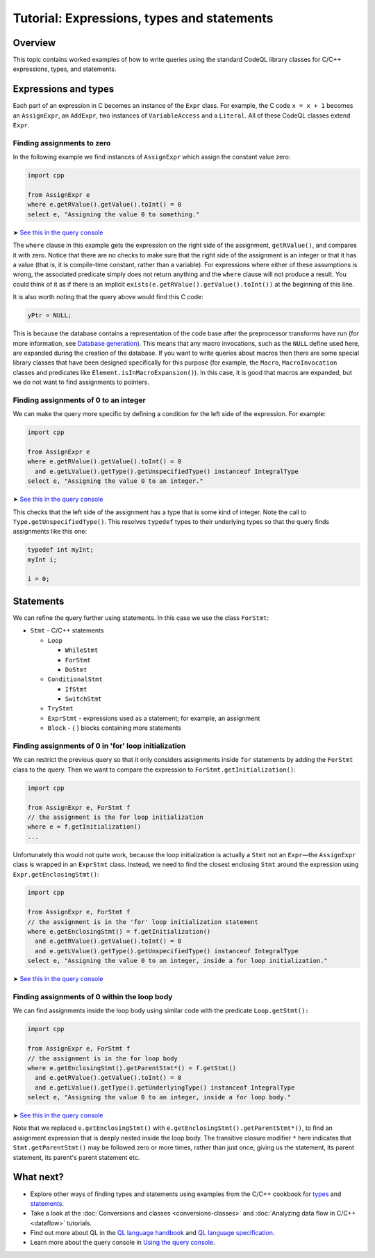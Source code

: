 Tutorial: Expressions, types and statements
===========================================

Overview
--------

This topic contains worked examples of how to write queries using the standard CodeQL library classes for C/C++ expressions, types, and statements.

Expressions and types
---------------------

Each part of an expression in C becomes an instance of the ``Expr`` class. For example, the C code ``x = x + 1`` becomes an ``AssignExpr``, an ``AddExpr``, two instances of ``VariableAccess`` and a ``Literal``. All of these CodeQL classes extend ``Expr``.

Finding assignments to zero
~~~~~~~~~~~~~~~~~~~~~~~~~~~

In the following example we find instances of ``AssignExpr`` which assign the constant value zero:

.. code-block:: ql

   import cpp

   from AssignExpr e
   where e.getRValue().getValue().toInt() = 0
   select e, "Assigning the value 0 to something."

➤ `See this in the query console <https://lgtm.com/query/1505908086530/>`__

The ``where`` clause in this example gets the expression on the right side of the assignment, ``getRValue()``, and compares it with zero. Notice that there are no checks to make sure that the right side of the assignment is an integer or that it has a value (that is, it is compile-time constant, rather than a variable). For expressions where either of these assumptions is wrong, the associated predicate simply does not return anything and the ``where`` clause will not produce a result. You could think of it as if there is an implicit ``exists(e.getRValue().getValue().toInt())`` at the beginning of this line.

It is also worth noting that the query above would find this C code:

.. code-block:: cpp

   yPtr = NULL;

This is because the database contains a representation of the code base after the preprocessor transforms have run (for more information, see `Database generation <https://lgtm.com/help/lgtm/generate-database>`__). This means that any macro invocations, such as the ``NULL`` define used here, are expanded during the creation of the database. If you want to write queries about macros then there are some special library classes that have been designed specifically for this purpose (for example, the ``Macro``, ``MacroInvocation`` classes and predicates like ``Element.isInMacroExpansion()``). In this case, it is good that macros are expanded, but we do not want to find assignments to pointers.

Finding assignments of 0 to an integer
~~~~~~~~~~~~~~~~~~~~~~~~~~~~~~~~~~~~~~

We can make the query more specific by defining a condition for the left side of the expression. For example:

.. code-block:: ql

   import cpp

   from AssignExpr e
   where e.getRValue().getValue().toInt() = 0
     and e.getLValue().getType().getUnspecifiedType() instanceof IntegralType
   select e, "Assigning the value 0 to an integer."

➤ `See this in the query console <https://lgtm.com/query/1505906986578/>`__

This checks that the left side of the assignment has a type that is some kind of integer. Note the call to ``Type.getUnspecifiedType()``. This resolves ``typedef`` types to their underlying types so that the query finds assignments like this one:

.. code-block:: cpp

   typedef int myInt;
   myInt i;

   i = 0;

Statements
----------

We can refine the query further using statements. In this case we use the class ``ForStmt``:

-  ``Stmt`` - C/C++ statements

   -  ``Loop``

      -  ``WhileStmt``
      -  ``ForStmt``
      -  ``DoStmt``

   -  ``ConditionalStmt``

      -  ``IfStmt``
      -  ``SwitchStmt``

   -  ``TryStmt``
   -  ``ExprStmt`` - expressions used as a statement; for example, an assignment
   -  ``Block`` - { } blocks containing more statements

Finding assignments of 0 in 'for' loop initialization
~~~~~~~~~~~~~~~~~~~~~~~~~~~~~~~~~~~~~~~~~~~~~~~~~~~~~

We can restrict the previous query so that it only considers assignments inside ``for`` statements by adding the ``ForStmt`` class to the query. Then we want to compare the expression to ``ForStmt.getInitialization()``:

.. code-block:: ql

   import cpp

   from AssignExpr e, ForStmt f
   // the assignment is the for loop initialization
   where e = f.getInitialization()
   ...

Unfortunately this would not quite work, because the loop initialization is actually a ``Stmt`` not an ``Expr``—the ``AssignExpr`` class is wrapped in an ``ExprStmt`` class. Instead, we need to find the closest enclosing ``Stmt`` around the expression using ``Expr.getEnclosingStmt()``:

.. code-block:: ql

   import cpp

   from AssignExpr e, ForStmt f
   // the assignment is in the 'for' loop initialization statement
   where e.getEnclosingStmt() = f.getInitialization()
     and e.getRValue().getValue().toInt() = 0
     and e.getLValue().getType().getUnspecifiedType() instanceof IntegralType
   select e, "Assigning the value 0 to an integer, inside a for loop initialization."

➤ `See this in the query console <https://lgtm.com/query/1505909016965/>`__

Finding assignments of 0 within the loop body
~~~~~~~~~~~~~~~~~~~~~~~~~~~~~~~~~~~~~~~~~~~~~

We can find assignments inside the loop body using similar code with the predicate ``Loop.getStmt():``

.. code-block:: ql

   import cpp

   from AssignExpr e, ForStmt f
   // the assignment is in the for loop body
   where e.getEnclosingStmt().getParentStmt*() = f.getStmt()
     and e.getRValue().getValue().toInt() = 0
     and e.getLValue().getType().getUnderlyingType() instanceof IntegralType
   select e, "Assigning the value 0 to an integer, inside a for loop body."

➤ `See this in the query console <https://lgtm.com/query/1505901437190/>`__

Note that we replaced ``e.getEnclosingStmt()`` with ``e.getEnclosingStmt().getParentStmt*()``, to find an assignment expression that is deeply nested inside the loop body. The transitive closure modifier ``*`` here indicates that ``Stmt.getParentStmt()`` may be followed zero or more times, rather than just once, giving us the statement, its parent statement, its parent's parent statement etc.

What next?
----------

-  Explore other ways of finding types and statements using examples from the C/C++ cookbook for `types <https://help.semmle.com/wiki/label/CBCPP/type>`__ and `statements <https://help.semmle.com/wiki/label/CBCPP/statement>`__.
-  Take a look at the :doc:`Conversions and classes <conversions-classes>` and :doc:`Analyzing data flow in C/C++ <dataflow>` tutorials.
-  Find out more about QL in the `QL language handbook <https://help.semmle.com/QL/ql-handbook/index.html>`__ and `QL language specification <https://help.semmle.com/QL/ql-spec/language.html>`__.
-  Learn more about the query console in `Using the query console <https://lgtm.com/help/lgtm/using-query-console>`__.

